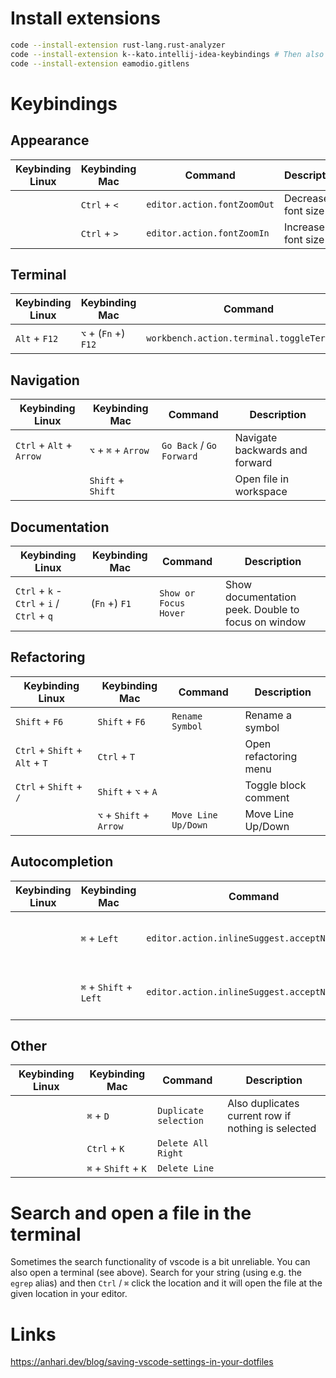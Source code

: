 * Install extensions

#+BEGIN_SRC bash :noeval
code --install-extension rust-lang.rust-analyzer
code --install-extension k--kato.intellij-idea-keybindings # Then also install locally in the interface if using wsl
code --install-extension eamodio.gitlens
#+END_SRC

* Keybindings

** Appearance

| Keybinding Linux | Keybinding Mac | Command                     | Description        |
|------------------+----------------+-----------------------------+--------------------|
|                  | ~Ctrl~ + ~<~   | ~editor.action.fontZoomOut~ | Decrease font size |
|                  | ~Ctrl~ + ~>~   | ~editor.action.fontZoomIn~  | Increase font size |

** Terminal

| Keybinding Linux | Keybinding Mac       | Command                                    | Description      |
|------------------+----------------------+--------------------------------------------+------------------|
| ~Alt~ + ~F12~    | ~⌥~ + (~Fn~ +) ~F12~ | ~workbench.action.terminal.toggleTerminal~ | Toggles terminal |

** Navigation

| Keybinding Linux         | Keybinding Mac      | Command                  | Description                    |
|--------------------------+---------------------+--------------------------+--------------------------------|
| ~Ctrl~ + ~Alt~ + ~Arrow~ | ~⌥~ + ~⌘~ + ~Arrow~ | ~Go Back~ / ~Go Forward~ | Navigate backwards and forward |
|                          | ~Shift~ + ~Shift~   |                          | Open file in workspace         |

** Documentation

| Keybinding Linux                           | Keybinding Mac | Command               | Description                                        |
|--------------------------------------------+----------------+-----------------------+----------------------------------------------------|
| ~Ctrl~ + ~k~ - ~Ctrl~ + ~i~ / ~Ctrl~ + ~q~ | (~Fn~ +) ~F1~  | ~Show or Focus Hover~ | Show documentation peek. Double to focus on window |

** Refactoring

| Keybinding Linux               | Keybinding Mac          | Command             | Description           |
|--------------------------------+-------------------------+---------------------+-----------------------|
| ~Shift~ + ~F6~                 | ~Shift~ + ~F6~          | ~Rename Symbol~     | Rename a symbol       |
| ~Ctrl~ + ~Shift~ + ~Alt~ + ~T~ | ~Ctrl~ + ~T~            |                     | Open refactoring menu |
| ~Ctrl~ + ~Shift~ + ~/~         | ~Shift~ + ~⌥~ + ~A~     |                     | Toggle block comment  |
|                                | ~⌥~ + ~Shift~ + ~Arrow~ | ~Move Line Up/Down~ | Move Line Up/Down     |

** Autocompletion

| Keybinding Linux | Keybinding Mac         | Command                                      | Description                         |
|------------------+------------------------+----------------------------------------------+-------------------------------------|
|                  | ~⌘~ + ~Left~           | ~editor.action.inlineSuggest.acceptNextWord~ | Accept next word in auto completion |
|                  | ~⌘~ + ~Shift~ + ~Left~ | ~editor.action.inlineSuggest.acceptNextLine~ | Accept next line in auto completion |

** Other

| Keybinding Linux | Keybinding Mac      | Command               | Description                                        |
|------------------+---------------------+-----------------------+----------------------------------------------------|
|                  | ~⌘~ + ~D~           | ~Duplicate selection~ | Also duplicates current row if nothing is selected |
|                  | ~Ctrl~ + ~K~        | ~Delete All Right~    |                                                    |
|                  | ~⌘~ + ~Shift~ + ~K~ | ~Delete Line~         |                                                    |

* Search and open a file in the terminal

Sometimes the search functionality of vscode is a bit unreliable. You can also
open a terminal (see above). Search for your string (using e.g. the ~egrep~
alias) and then ~Ctrl~ / ~⌘~ click the location and it will open the file at the
given location in your editor.

* Links

https://anhari.dev/blog/saving-vscode-settings-in-your-dotfiles
